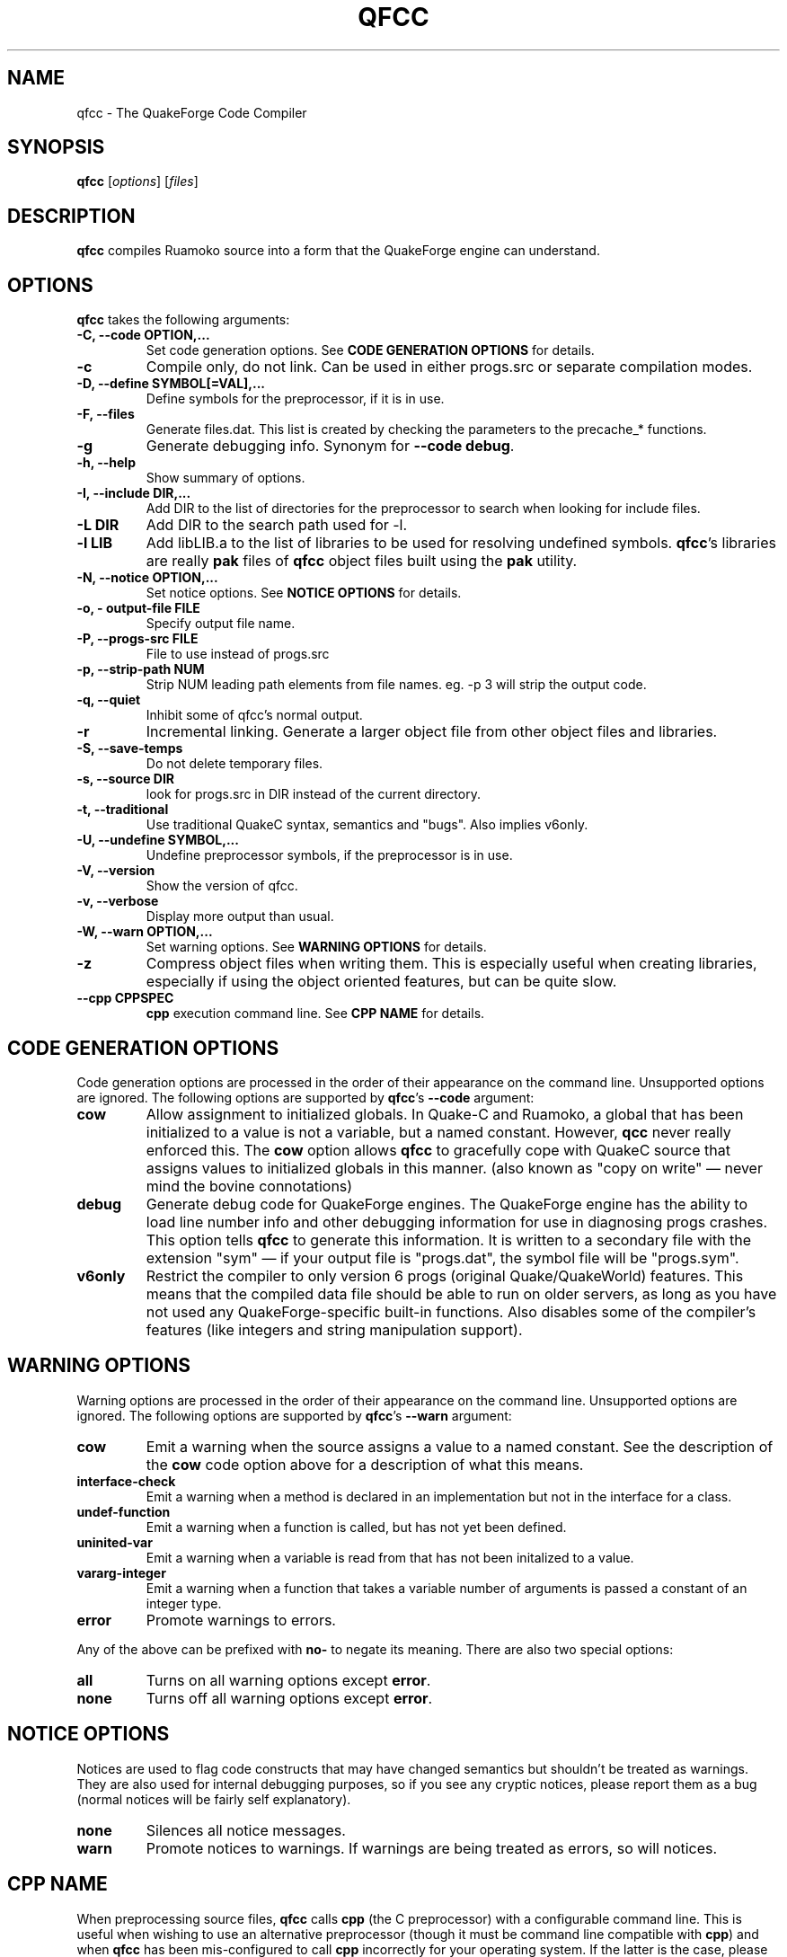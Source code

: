 .\"                              hey, Emacs:   -*- nroff -*-
.\" qfcc is free software; you can redistribute it and/or modify
.\" it under the terms of the GNU General Public License as published by
.\" the Free Software Foundation; either version 2 of the License, or
.\" (at your option) any later version.
.\"
.\" This program is distributed in the hope that it will be useful,
.\" but WITHOUT ANY WARRANTY; without even the implied warranty of
.\" MERCHANTABILITY or FITNESS FOR A PARTICULAR PURPOSE.
.\"
.\" See the GNU General Public License for more details.
.\"
.\" You should have received a copy of the GNU General Public License
.\" along with this program; see the file COPYING.  If not, write to:
.\"
.\"		Free Software Foundation, Inc.
.\"		59 Temple Place, Suite 330
.\"		Boston, MA 02111-1307, USA
.\"
.\" Some roff macros, for reference:
.\" .nh        disable hyphenation
.\" .hy        enable hyphenation
.\" .ad l      left justify
.\" .ad b      justify to both left and right margins (default)
.\" .nf        disable filling
.\" .fi        enable filling
.\" .br        insert line break
.\" .sp <n>    insert n+1 empty lines
.\" for manpage-specific macros, see man(7)
.\"
.TH QFCC 1 "14 December, 2001" QuakeForge "QuakeForge Developer's Manual"
.\" Please update the above date whenever this man page is modified.
.SH NAME
qfcc \- The QuakeForge Code Compiler
.SH SYNOPSIS
.B qfcc
.RI [ options ]
.RI [ files ]
.SH DESCRIPTION
\fBqfcc\fP compiles Ruamoko source into a form that the QuakeForge engine can
understand.
.SH OPTIONS
\fBqfcc\fP takes the following arguments:
.TP
.B \-C, \-\-code OPTION,...
Set code generation options. See \fBCODE GENERATION OPTIONS\fP for details.
.TP
.B \-c
Compile only, do not link. Can be used in either progs.src or separate
compilation modes.
.TP
.B \-D, \-\-define SYMBOL[=VAL],...
Define symbols for the preprocessor, if it is in use.
.TP
.B \-F, \-\-files
Generate files.dat. This list is created by checking the parameters to the
precache_* functions.
.TP
.B \-g
Generate debugging info. Synonym for \fB\-\-code debug\fP.
.TP
.B \-h, \-\-help
Show summary of options.
.TP
.B \-I, \-\-include DIR,...
Add DIR to the list of directories for the preprocessor to search when looking
for include files.
.TP
.B \-L DIR
Add DIR to the search path used for -l.
.TP
.B \-l LIB
Add libLIB.a to the list of libraries to be used for resolving undefined
symbols. \fBqfcc\fP's libraries are really \fBpak\fP files of \fBqfcc\fP
object files built using the \fBpak\fP utility.
.TP
.B \-N, \-\-notice OPTION,...
Set notice options. See \fBNOTICE OPTIONS\fP for details.
.TP
.B \-o, \-\0output\-file FILE
Specify output file name.
.TP
.B \-P, \-\-progs\-src FILE
File to use instead of progs.src
.TP
.B \-p, \-\-strip\-path NUM
Strip NUM leading path elements from file names. eg. -p 3 will strip the
../../.. from ../../../src/foo.r when embedding the source file name in the
output code.
.TP
.B \-q, \-\-quiet
Inhibit some of qfcc's normal output.
.TP
.B \-r
Incremental linking. Generate a larger object file from other object files
and libraries.
.TP
.B \-S, \-\-save\-temps
Do not delete temporary files.
.TP
.B \-s, \-\-source DIR
look for progs.src in DIR instead of the current directory.
.TP
.B \-t, \-\-traditional
Use traditional QuakeC syntax, semantics and "bugs". Also implies v6only.
.TP
.B \-U, \-\-undefine SYMBOL,...
Undefine preprocessor symbols, if the preprocessor is in use.
.TP
.B \-V, \-\-version
Show the version of qfcc.
.TP
.B \-v, \-\-verbose
Display more output than usual.
.TP
.B \-W, \-\-warn OPTION,...
Set warning options. See \fBWARNING OPTIONS\fP for details.
.TP
.B \-z
Compress object files when writing them. This is especially useful when
creating libraries, especially if using the object oriented features, but can
be quite slow.
.TP
.B \-\-cpp CPPSPEC
\fBcpp\fP execution command line. See \fBCPP NAME\fP for details.
.SH "CODE GENERATION OPTIONS"
Code generation options are processed in the order of their appearance on the
command line. Unsupported options are ignored. The following options are
supported by \fBqfcc\fP's \fB\-\-code\fP argument:
.TP
.B cow
Allow assignment to initialized globals. In Quake-C and Ruamoko, a global
that has been initialized to a value is not a variable, but a named constant.
However, \fBqcc\fP never really enforced this. The \fBcow\fP option allows
\fBqfcc\fP to gracefully cope with QuakeC source that assigns values to
initialized globals in this manner. (also known as "copy on write" \(em never
mind the bovine connotations)
.TP
.B debug
Generate debug code for QuakeForge engines. The QuakeForge engine has the
ability to load line number info and other debugging information for use in
diagnosing progs crashes. This option tells \fBqfcc\fP to generate this
information. It is written to a secondary file with the extension "sym" \(em
if your output file is "progs.dat", the symbol file will be "progs.sym".
.TP
.B v6only
Restrict the compiler to only version 6 progs (original Quake/QuakeWorld)
features. This means that the compiled data file should be able to run on
older servers, as long as you have not used any QuakeForge-specific built-in
functions. Also disables some of the compiler's features (like integers and
string manipulation support).
.SH "WARNING OPTIONS"
Warning options are processed in the order of their appearance on the command
line. Unsupported options are ignored. The following options are supported by
\fBqfcc\fP's \fB\-\-warn\fP argument:
.TP
.B cow
Emit a warning when the source assigns a value to a named constant. See the
description of the \fBcow\fP code option above for a description of what this
means. 
.TP
.B interface\-check
Emit a warning when a method is declared in an implementation but not in the
interface for a class.
.TP
.B undef\-function
Emit a warning when a function is called, but has not yet been defined.
.TP
.B uninited\-var
Emit a warning when a variable is read from that has not been initalized to a
value.
.TP
.B vararg\-integer
Emit a warning when a function that takes a variable number of arguments is
passed a constant of an integer type.
.TP
.B error
Promote warnings to errors.
.PP
Any of the above can be prefixed with \fBno\-\fP to negate its meaning. There
are also two special options:
.TP
.B all
Turns on all warning options except \fBerror\fP.
.TP
.B none
Turns off all warning options except \fBerror\fP.
.SH "NOTICE OPTIONS"
Notices are used to flag code constructs that may have changed semantics but
shouldn't be treated as warnings. They are also used for internal debugging
purposes, so if you see any cryptic notices, please report them as a bug
(normal notices will be fairly self explanatory).
.TP
.B none
Silences all notice messages.
.TP
.B warn
Promote notices to warnings. If warnings are being treated as errors, so will
notices.
.SH "CPP NAME"
When preprocessing source files, \fBqfcc\fP calls \fBcpp\fP (the C
preprocessor) with a configurable command line. This is useful when wishing
to use an alternative preprocessor (though it must be command line compatible
with \fBcpp\fP) and when \fBqfcc\fP has been mis-configured to call \fBcpp\fP
incorrectly for your operating system. If the latter is the case, please
report the details (operating system, detection methods, correct execution
specification). The base default execution spec (on most Linux systems) is
\fBcpp %d -o %o %i\fP.  This spec is similar in concept to a printf string.
The name of the program may be either absolute (eg \fB/lib/cpp\fP) or
relative as the PATH will be searched.  Available substitutions:
.TP
.B %d
Mainly for defines (-D, -U and -I) but %d will be replaced by all \fBcpp\fP
options that \fBqfcc\fP will be passing.
.TP
.B %o
This will be replaced by the output file path. Could be either absolute or
relative, depending on whether \fBqfcc\fP is deleting temporary files or not.
.TP
.B %i
This will be replaced by the input file path. Generally as given to \fBqfcc\fP.
.SH "FAQ"
.TP
.B Where did the name Ruamoko come from?
In Maori mythology, Ruamoko is the youngest child of Ranginui, the
Sky\-father, and Papatuanuku, the Earth\-mother. Ruamoko is the god of
volcanoes and earthquakes \fB(Quake, get it?)\fP. For more information, see
the Web site at <\fBhttp://maori.com/kmst1.htm\fP>.
.TP
.B qfcc is singing a bad 80s rap song to me. What's going on?
"ice ice baby" is QuakeForge-speak for "Internal Compiler Error". It usually
means there's a bug in qfcc, so please report it to the team.
.TP
.B qfcc is mooing at me. What's wrong with you people?
The compiler doesn't like being treated like a slab of beef. Seriously, the
code you are trying to compile is using constants as if they weren't.
Normally, qfcc would just stop and tell the code to sit in the corner for a
while, but you told it not to do that by passing the \fBcow\fP option to
\fB\-\-code\fP, so it has its revenge by mooing out a warning. Or something
like that. To disable the warning, pass \fBno-cow\fP to \fB\-\-warn\fP.
.SH "FILES"
progs.src
.SH "SEE ALSO"
.BR quakeforge (1), pak (1)
.SH AUTHORS
The original \fBqcc\fP program, for compiling the QuakeC language, was written
by Id Software, Inc. The members of the QuakeForge Project have modified it to
work with a new, but very similar language called \fBRuamoko\fP.
